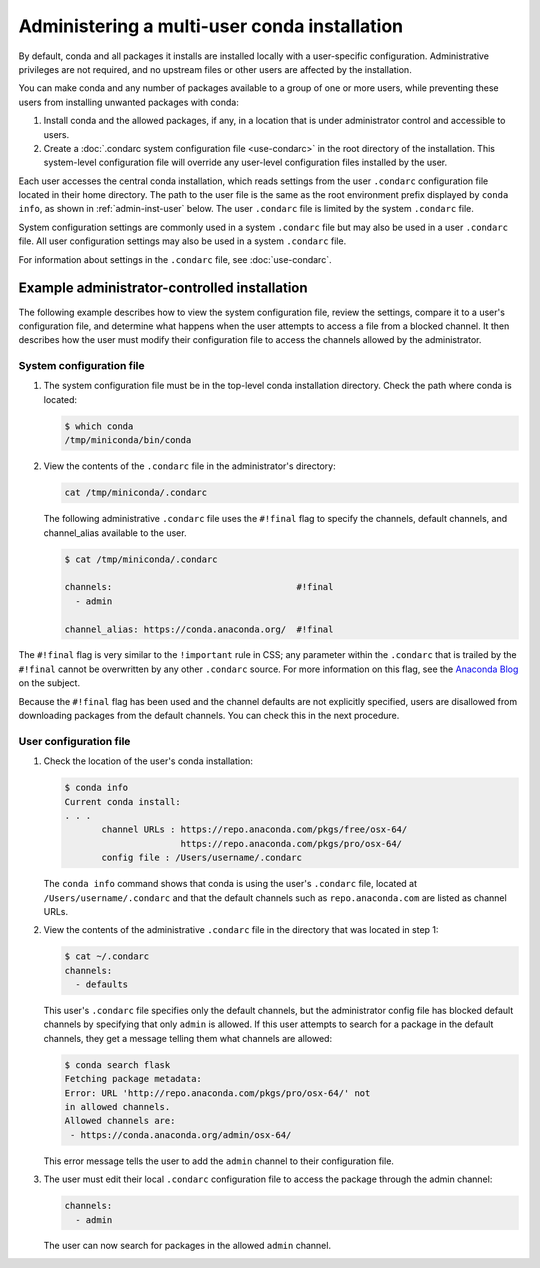 =============================================
Administering a multi-user conda installation
=============================================

By default, conda and all packages it installs are installed locally with a
user-specific configuration. Administrative privileges are not required, and
no upstream files or other users are affected by the installation.

You can make conda and any number of packages available to a
group of one or more users, while preventing these users
from installing unwanted packages with conda:

#. Install conda and the allowed packages, if any, in a
   location that is under administrator control and
   accessible to users.

#. Create a
   :doc:`.condarc system configuration file <use-condarc>` in
   the root directory of the installation. This system-level
   configuration file will override any user-level configuration
   files installed by the user.

Each user accesses the central conda installation, which reads
settings from the user ``.condarc`` configuration file located
in their home directory. The path to the user file is the same
as the root environment prefix displayed by ``conda info``,
as shown in :ref:`admin-inst-user` below. The user
``.condarc`` file is limited by the system ``.condarc`` file.

System configuration settings are commonly used in a
system ``.condarc`` file but may also be used in a
user ``.condarc`` file. All user configuration settings may
also be used in a system ``.condarc`` file.

For information about settings in the ``.condarc`` file,
see :doc:`use-condarc`.

.. _admin-inst:

Example administrator-controlled installation
=============================================

The following example describes how to view the system
configuration file, review the settings, compare it to a user's
configuration file, and determine what happens when the user
attempts to access a file from a blocked channel. It then
describes how the user must modify their configuration file to
access the channels allowed by the administrator.

System configuration file
-------------------------

#. The system configuration file must be in the top-level conda
   installation directory. Check the path where conda is located:

   .. code-block:: bash

      $ which conda
      /tmp/miniconda/bin/conda

#. View the contents of the ``.condarc`` file in the
   administrator's directory:

   .. code-block:: bash

      cat /tmp/miniconda/.condarc

   The following administrative ``.condarc`` file
   uses the ``#!final`` flag to specify the channels,
   default channels, and channel_alias available to the user.

   .. code-block:: bash

     $ cat /tmp/miniconda/.condarc

     channels:                                   #!final
       - admin

     channel_alias: https://conda.anaconda.org/  #!final

The ``#!final`` flag is very similar to the ``!important``
rule in CSS; any parameter within the ``.condarc`` that is
trailed by the ``#!final`` cannot be overwritten by any other
``.condarc`` source. For more information on this flag, see the
`Anaconda Blog <https://www.anaconda.com/blog/conda-configuration-engine-power-users>`_
on the subject.

Because the ``#!final`` flag has been used and the channel
defaults are not explicitly specified, users are disallowed
from downloading packages from the default channels. You can
check this in the next procedure.

.. _admin-inst-user:

User configuration file
-----------------------

#. Check the location of the user's conda installation:

   .. code-block:: bash

     $ conda info
     Current conda install:
     . . .
            channel URLs : https://repo.anaconda.com/pkgs/free/osx-64/
                           https://repo.anaconda.com/pkgs/pro/osx-64/
            config file : /Users/username/.condarc

   The ``conda info`` command shows that conda is using the
   user's ``.condarc`` file, located at
   ``/Users/username/.condarc`` and that the default channels
   such as ``repo.anaconda.com`` are listed as channel URLs.

#. View the contents of the administrative ``.condarc`` file in
   the directory that was located in step 1:

   .. code-block:: bash

     $ cat ~/.condarc
     channels:
       - defaults

   This user's ``.condarc`` file specifies only the default
   channels, but the administrator config file has blocked
   default channels by specifying that only ``admin`` is
   allowed. If this user attempts to search for a package in the
   default channels, they get a message telling them what
   channels are allowed:

   .. code-block:: bash

      $ conda search flask
      Fetching package metadata:
      Error: URL 'http://repo.anaconda.com/pkgs/pro/osx-64/' not
      in allowed channels.
      Allowed channels are:
       - https://conda.anaconda.org/admin/osx-64/

   This error message tells the user to add the ``admin`` channel
   to their configuration file.

#. The user must edit their local ``.condarc`` configuration file
   to access the package through the admin channel:

   .. code-block:: yaml

     channels:
       - admin

   The user can now search for packages in the allowed
   ``admin`` channel.
